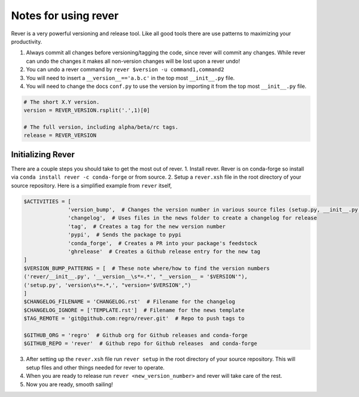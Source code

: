 Notes for using rever
---------------------
Rever is a very powerful versioning and release tool. Like all good tools
there are use patterns to maximizing your productivity.

1. Always commit all changes before versioning/tagging the code, since rever
   will commit any changes. While rever can undo the changes it makes all
   non-version changes will be lost upon a rever undo!
2. You can undo a rever command by ``rever $version -u command1,command2``
3. You will need to insert a ``__version__=='a.b.c'`` in the top most
   ``__init__.py`` file.
4. You will need to change the docs ``conf.py`` to use the version by
   importing it from the top most ``__init__.py`` file.


.. code-block:: python

    # The short X.Y version.
    version = REVER_VERSION.rsplit('.',1)[0]

    # The full version, including alpha/beta/rc tags.
    release = REVER_VERSION

==================
Initializing Rever
==================
There are a couple steps you should take to get the most out of rever.
1. Install rever. Rever is on conda-forge so install via ``conda install rever -c conda-forge`` or from source.
2. Setup a ``rever.xsh`` file in the root directory of your source repository.
Here is a simplified example from ``rever`` itself,

.. code-block:: xonsh

    $ACTIVITIES = [
                  'version_bump',  # Changes the version number in various source files (setup.py, __init__.py, etc)
                  'changelog',  # Uses files in the news folder to create a changelog for release
                  'tag',  # Creates a tag for the new version number
                  'pypi',  # Sends the package to pypi
                  'conda_forge',  # Creates a PR into your package's feedstock
                  'ghrelease'  # Creates a Github release entry for the new tag
    ]
    $VERSION_BUMP_PATTERNS = [  # These note where/how to find the version numbers
    ('rever/__init__.py', '__version__\s*=.*', "__version__ = '$VERSION'"),
    ('setup.py', 'version\s*=.*,', "version='$VERSION',")
    ]
    $CHANGELOG_FILENAME = 'CHANGELOG.rst'  # Filename for the changelog
    $CHANGELOG_IGNORE = ['TEMPLATE.rst']  # Filename for the news template
    $TAG_REMOTE = 'git@github.com:regro/rever.git'  # Repo to push tags to

    $GITHUB_ORG = 'regro'  # Github org for Github releases and conda-forge
    $GITHUB_REPO = 'rever'  # Github repo for Github releases  and conda-forge

3. After setting up the ``rever.xsh`` file run ``rever setup`` in the root directory of your source repository. This will setup files and other things needed for rever to operate.
4. When you are ready to release run ``rever <new_version_number>`` and rever will take care of the rest.
5. Now you are ready, smooth sailing!
